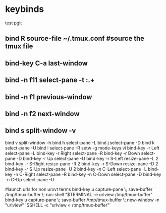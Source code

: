 #+TITLE: 
#+OPTIONS: toc:nil 

* keybinds

test pgit
** bind R source-file ~/.tmux.conf  #source the tmux file
** bind-key C-a last-window
** bind -n f11 select-pane -t :.+
** bind -n f1 previous-window  
** bind -n f2 next-window  
** bind s split-window -v
bind v split-window -h
bind h select-pane -L
bind j select-pane -D
bind k select-pane -U
bind l select-pane -R
setw -g mode-keys vi
bind-key -r Left select-pane -L
bind-key -r Right select-pane -R
bind-key -r Down select-pane -D
bind-key -r Up select-pane -U
bind-key -r S-Left resize-pane -L 2
bind-key -r S-Right resize-pane -R 2
bind-key -r S-Down resize-pane -D 2
bind-key -r S-Up resize-pane -U 2
bind-key -n C-Left select-pane -L
bind-key -n C-Right select-pane -R
bind-key -n C-Down select-pane -D
bind-key -n C-Up select-pane -U


#launch urls for non urxvt terms
bind-key u capture-pane \; save-buffer /tmp/tmux-buffer \; run-shell "$TERMINAL -e urlview /tmp/tmux-buffer"
bind-key u capture-pane \; save-buffer /tmp/tmux-buffer \; new-window -n "urlview" '$SHELL -c "urlview < /tmp/tmux-buffer"'


